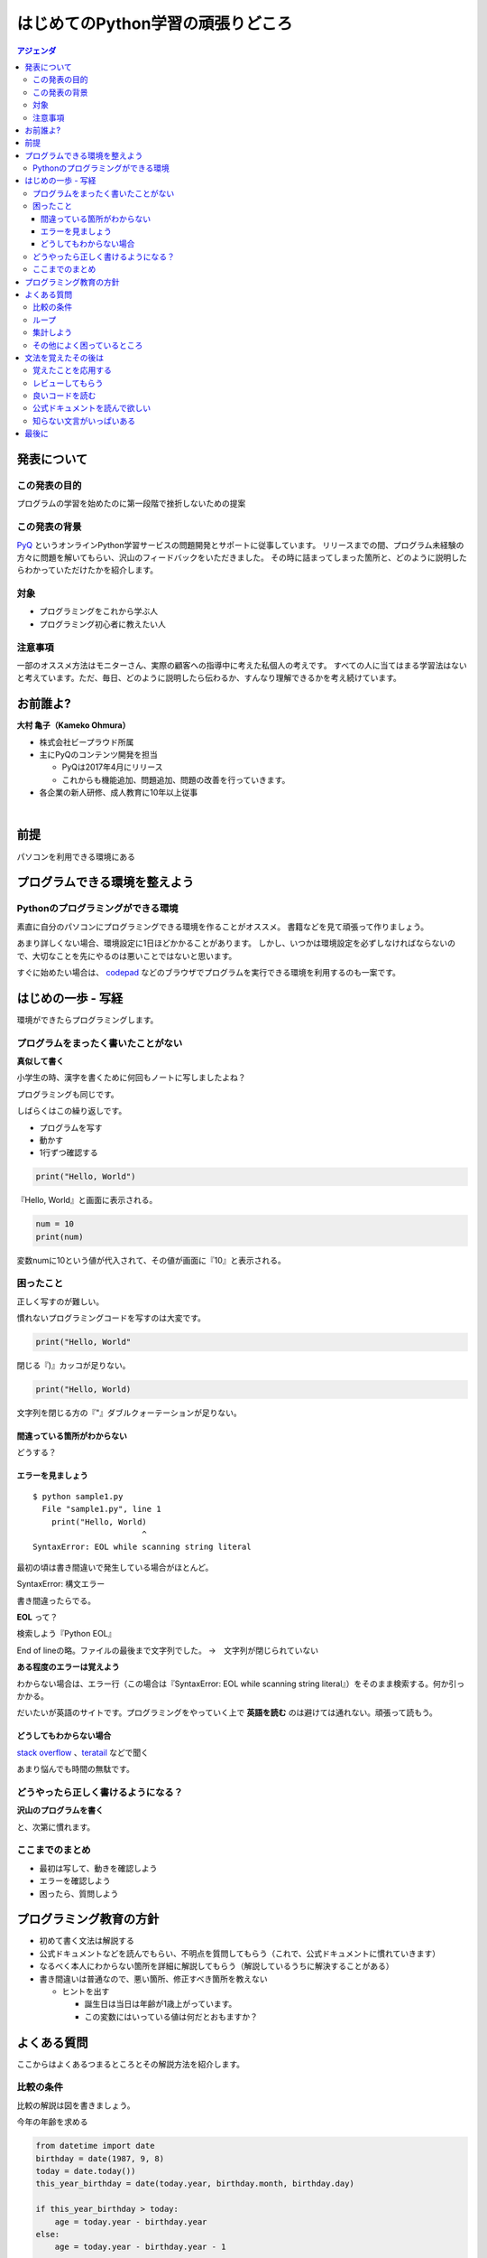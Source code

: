 ================================================
はじめてのPython学習の頑張りどころ
================================================

.. contents:: アジェンダ
   :depth: 3


発表について
----------------------------
この発表の目的
+++++++++++++++++++++
プログラムの学習を始めたのに第一段階で挫折しないための提案

この発表の背景
+++++++++++++++++++++
`PyQ <https://pyq.jp>`_ というオンラインPython学習サービスの問題開発とサポートに従事しています。
リリースまでの間、プログラム未経験の方々に問題を解いてもらい、沢山のフィードバックをいただきました。
その時に詰まってしまった箇所と、どのように説明したらわかっていただけたかを紹介します。

対象
+++++++++++++++++++++

- プログラミングをこれから学ぶ人
- プログラミング初心者に教えたい人

注意事項
+++++++++++++++++++++
一部のオススメ方法はモニターさん、実際の顧客への指導中に考えた私個人の考えです。
すべての人に当てはまる学習法はないと考えています。ただ、毎日、どのように説明したら伝わるか、すんなり理解できるかを考え続けています。

お前誰よ?
--------------

**大村 亀子（Kameko Ohmura）**

- 株式会社ビープラウド所属
- 主にPyQのコンテンツ開発を担当

  - PyQは2017年4月にリリース
  - これからも機能追加、問題追加、問題の改善を行っていきます。

- 各企業の新人研修、成人教育に10年以上従事

|

.. image:: images/logo_beproud.png
   :width: 200px
   :alt: BeProudロゴ


.. image:: images/logo_large.png
   :width: 150px
   :alt: PyQロゴ

前提
--------------
パソコンを利用できる環境にある

プログラムできる環境を整えよう
------------------------------------------

Pythonのプログラミングができる環境
+++++++++++++++++++++++++++++++++++++++++

素直に自分のパソコンにプログラミングできる環境を作ることがオススメ。
書籍などを見て頑張って作りましょう。

.. image:: images/ichiyasa.png
    :width: 200px
    :alt: いちばんやさしいPythonの教本


あまり詳しくない場合、環境設定に1日ほどかかることがあります。
しかし、いつかは環境設定を必ずしなければならないので、大切なことを先にやるのは悪いことではないと思います。

すぐに始めたい場合は、 `codepad <http://codepad.org/>`_ などのブラウザでプログラムを実行できる環境を利用するのも一案です。


はじめの一歩 - 写経
------------------------------------------

環境ができたらプログラミングします。

プログラムをまったく書いたことがない
+++++++++++++++++++++++++++++++++++++++++++++++++++++++

**真似して書く**

小学生の時、漢字を書くために何回もノートに写しましたよね？

プログラミングも同じです。

しばらくはこの繰り返しです。

- プログラムを写す
- 動かす
- 1行ずつ確認する

.. code-block:: python

   print("Hello, World")


『Hello, World』と画面に表示される。


.. code-block:: python

   num = 10
   print(num)

変数numに10という値が代入されて、その値が画面に『10』と表示される。


困ったこと
++++++++++++++

正しく写すのが難しい。

慣れないプログラミングコードを写すのは大変です。

.. code-block:: python

   print("Hello, World"

閉じる『)』カッコが足りない。

.. code-block:: python

   print("Hello, World)

文字列を閉じる方の『"』ダブルクォーテーションが足りない。

間違っている箇所がわからない
^^^^^^^^^^^^^^^^^^^^^^^^^^^^^^^^^^^^^^^^^^^^^^^^^^^^^^^
どうする？

エラーを見ましょう
^^^^^^^^^^^^^^^^^^^^^^^^^^^^^^^^^^^^^^^^^^^^^^^^^^^^^^^

::

    $ python sample1.py
      File "sample1.py", line 1
        print("Hello, World)
                           ^
    SyntaxError: EOL while scanning string literal

最初の頃は書き間違いで発生している場合がほとんど。

SyntaxError: 構文エラー

書き間違ったらでる。

**EOL** って？

検索しよう『Python EOL』

End of lineの略。ファイルの最後まで文字列でした。
→　文字列が閉じられていない

**ある程度のエラーは覚えよう**

わからない場合は、エラー行（この場合は『SyntaxError: EOL while scanning string literal』）をそのまま検索する。何か引っかかる。

だいたいが英語のサイトです。プログラミングをやっていく上で **英語を読む** のは避けては通れない。頑張って読もう。

どうしてもわからない場合
^^^^^^^^^^^^^^^^^^^^^^^^^^^^^^^^^^^^^^^^^^^^^^^^^^^^^^^
`stack overflow <https://ja.stackoverflow.com/>`_ 、`teratail <https://teratail.com/>`_ などで聞く

あまり悩んでも時間の無駄です。

どうやったら正しく書けるようになる？
+++++++++++++++++++++++++++++++++++++++++

**沢山のプログラムを書く**

と、次第に慣れます。

ここまでのまとめ
+++++++++++++++++++++++++++++++++++++++++

- 最初は写して、動きを確認しよう
- エラーを確認しよう
- 困ったら、質問しよう

プログラミング教育の方針
-------------------------

- 初めて書く文法は解説する
- 公式ドキュメントなどを読んでもらい、不明点を質問してもらう（これで、公式ドキュメントに慣れていきます）
- なるべく本人にわからない箇所を詳細に解説してもらう（解説しているうちに解決することがある）
- 書き間違いは普通なので、悪い箇所、修正すべき箇所を教えない

  - ヒントを出す

    - 誕生日は当日は年齢が1歳上がっています。
    - この変数にはいっている値は何だとおもますか？


よくある質問
------------------
ここからはよくあるつまるところとその解説方法を紹介します。

比較の条件
+++++++++++++++++++++++++++++++++++++++++
比較の解説は図を書きましょう。

今年の年齢を求める

.. code-block:: python

    from datetime import date
    birthday = date(1987, 9, 8)
    today = date.today())
    this_year_birthday = date(today.year, birthday.month, birthday.day)

    if this_year_birthday > today:
        age = today.year - birthday.year
    else:
        age = today.year - birthday.year - 1

    print(age)

どこが違うのか？

- today = date(2017, 9, 8)に置き換えて試してもらう

さらによくわらないない場合は、

- 誕生日の考え方を図を描く

誕生日が1987年9月8日の場合:

.. figure:: images/pyconjp2017_01.png
    :width: 400px



気がつく。

『比較演算子が> じゃなくて、>=ですよ』と言ってもその場は解決するが、同じような間違いを繰り返す。

ループ
+++++++++++++++++++++++++++++++++++++++++

.. code-block:: python

    char_list = ['A', 'B', 'C', 'D', 'E']
    for char in char_list:
        if char == 'D':
            break

        for num in [1, 2, 3, 4, 5]:
            if num >= 3:
                break
            print('{}-{}'.format(char, num))


結果

::

    A-1
    A-2
    B-1
    B-2
    C-1
    C-2


繰り返しのイメージがつかない

1回ずつ何をしているかを考える

次第に慣れてくる

::

    2つのfor文が入れ子（ネストと表現します）になっている実装です。

    1つ目のfor文が外側、2つ目のfor文が内側になります。
    breakがfor文の中に書いてある場合、1つのfor文のみを抜けるという意味になります。

    詳細に見てみますと

    外側のfor文1周目：char='A'
      内側のfor文1周目：num=1
      print文実行:A-1
     内側のfor文2周目：num=2
     print文実行:A-2
     内側のfor文3周目：num=3
     if num >= 3:が成り立つので、breakが実行される
    　内側のfor文は途中だけど終了
    外側のfor文2周目：char='B'
     内側のfor文1周目：num=1
      print文実行:B-1
     （外側1週目と同じように続きます）
    外側のfor文3周目：char='C'
     内側のfor文1周目：num=1
      print文実行:C-1
     （外側1週目と同じように続きます）
    外側のfor文4周目：char='D'
     if char == 'D':が成り立つので、breakが実行される
    外側のfor文が終了。
    全体が終了

    このようにfor文が入れ子になっている場合にbreakが内側のfor文で実行されると
    内側のfor文の実行だけが終了する

1行ずつの変数の動きを解説するとわかってもらえる。面倒でも何度かやると次第に慣れてきます。

`Python Tutor <http://www.pythontutor.com/>`_ などを使うとさらにわかりやすい

.. figure:: images/pyconjp2017_02.png
    :width: 600px

集計しよう
+++++++++++++++++++++++++++++++++++++++++

集計もよく質問が来る。空の辞書の要素が増えていく、値が増加していくという処理がわかりづらい。

.. code-block:: python

    sample = ['x', 'y', 'z', 'x', 'x', 'y', 'x', 'y', 'x', 'z', 'k', 'm']
    count = {}

    # ここから下に書き写してください。
    for val in sample:
        if val in count.keys():
            count[val] += 1
        else:
            count[val] = 1

    # 表示
    for k, v in count.items():
        print(k + ':' + str(v))


回答

::

    この処理では for 文を使って、sampleリスト内の値を1つずつ val 変数に取り出しています。
    val 変数はループの回数に応じて以下のように変わります

    ループ1回目 val == 'x'
    ループ2回目 val == 'y'
    ループ3回目 val == 'z'
    ループ4回目 val == 'x'
    ループ5回目 val == 'x'
    ...

    次にこの val 変数を使って、 count辞書の値を更新しています。
    まず、　count.keys()　は辞書のキーの一覧をリストで取り出しますので、
    ループ1回目は辞書countは空なので、count.keys()の結果も空のリスト[]になります。

     if val in count.keys():

    count.keys()の結果は空のリストなので、
    このif文「count.keys()の中にval('x')は含まれているか？」はFalseとなります。

    そこで辞書にキーxがないので、キーxと値を追加しています。

    count[val] = 1

    この処理は、キーx追加する処理と、1つ目のxがあったのでxの値を+1する処理の2つの働きをしています。
    ここが5問目と違い、{'x': 0}が用意されていないので、キーの追加と+1を同時に行っています。

    この処理が実行された時点の辞書countは{'x': 1}という状態です。

    ループ2回目以降もあわせて見てみましょう。

    ループ1回目 val == 'x'  , count == {'x': 1}
    ループ2回目 val == 'y'  , count == {'x': 1, 'y': 1}
    ループ3回目 val == 'z'  , count == {'x': 1, 'y': 1, 'z': 1}
    ループ4回目 val == 'x'  , count == {'x': 2, 'y': 1, 'z': 1}
    ループ5回目 val == 'x'  , count == {'x': 3, 'y': 1, 'z': 1}
    ...


    4週目に2度めのxがでてきているので、キーが既に辞書countに存在するので、
    xの値を+1する処理のみを行います。

    count[val] += 1


    最後の表示部分は、その上の集計が終わった状態ですので
    辞書count の内部は{'x': 5, 'y': 3, 'z': 2, 'k': 1, 'm': 1}となっています。
    「 .items() を使ってループするときは
    for k, v in count.items(): とすると、k にキーを、vに値を取れます」
    ということですが、細かく見ていきましょう。

    辞書.items() を使うと以下のような値が返ります。

    [("x", 5), ("y", 3), ("z", 2), ("k", 1), ("m", 1)]

    これを以下のようにループしています。

    for k, v in [("x", 5), ("y", 3), ("z", 2), ("k", 1), ("m", 1)]:
        print(k + ':' + str(v))

    ループ1回目 k == "x", v == 5
    ループ2回目 k == "y", v == 3
    ループ3回目 k == "z", v == 2
    ループ4回目 k == "k", v == 1
    ループ5回目 k == "m", v == 1

    このように「2つずつの値のリスト」をfor文に渡すと
    for k, v in のようにそれぞれ値を分けて取得できます。
    これはPythonのfor文の機能です。

    print文も print("x" + ':' + str(5)) のようになりますので、
    変数の値（count辞書の中身の値）を出力してくれます。


ここまで解説するとわかってもらえる。
対面の場合は、質問者自身に1回ずつの処理を解説させる。

その他によく困っているところ
+++++++++++++++++++++++++++++++++++++++++

- 関数
- タプル

文法を覚えたその後は
----------------------

覚えたことを応用する
+++++++++++++++++++++++++++++++++++++++++

超えないといけない壁。

何か現在の知識で作れるものを探す。
お題を出すと作れる。

- タイムカード集計プログラム
- 文書の中に何度その文字列があるか数える
- 銀行通帳の科目別の集計

何回も使わないと身につかない。
プログラムは文法を覚えるのが大事ではなく、
完成品をどうやって作るかのすべての工程がイメージできるかが重要。
そのために使える知識が多いほうが有利。

レビューしてもらう
+++++++++++++++++++++++++++++++++++++++++

自分より知識がありそうな人に見てもらえると、知らない知識が増える。

やはり、スタート地点が同じでも作りたいものがはっきりしている方の上達は早い。

良いコードを読む
+++++++++++++++++++++++++++++++++++++++++

美しいコードを読みましょう。

仕事で美しいコードが読めればいいですが、

- 書籍
- OSS
- Python自体のコード（Github）
- Python製のライブラリのコード

上記の中には良い悪いはあります。
自分ならどう書くかを常にイメージするのが大事です。


公式ドキュメントを読んで欲しい
+++++++++++++++++++++++++++++++++++++++++

公式ドキュメント難しい
ブログ、読みやすい

でも、嘘があることが多い。初心者のうちは嘘が見分けられない。
teratailなどを利用する。


知らない文言がいっぱいある
+++++++++++++++++++++++++++++++++++++++++

- 検索する
- 本を読む
- 誰かに聞く（コミュニティが手っ取り早い）入れない時は有料サービス

ある程度の時間を差し出して、どっぷり勉強するのは大事です。

また、自分のコードを1日2日寝かしたあとに自分でレビューしてみるのも良い学びになります。

認定試験を受けてみるのも自分の弱い箇所がわかるのでオススメです。

最後に
--------
**集中して短期間に文法覚えるゾーンを抜ける。**

**初心者ゾーンは早めに抜けて、作りたいものを作って、世の中に貢献していきましょう！**
